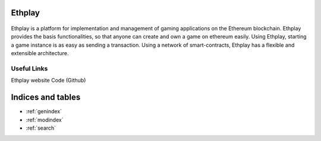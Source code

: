 Ethplay
========
 .. image:: ethplay.png
     :width: 200px
     :alt: Ethplay logo
     :align: center

Ethplay is a platform for implementation and management of gaming applications on the Ethereum blockchain. Ethplay provides the basis functionalities, so that anyone can create and own a game on ethereum easily. Using Ethplay, starting a game instance is as easy as sending a transaction.
Using a network of smart-contracts, Ethplay has a flexible and extensible architecture.

Useful Links
------------
Ethplay website
Code (Github)


Indices and tables
==================

* :ref:`genindex`
* :ref:`modindex`
* :ref:`search`
